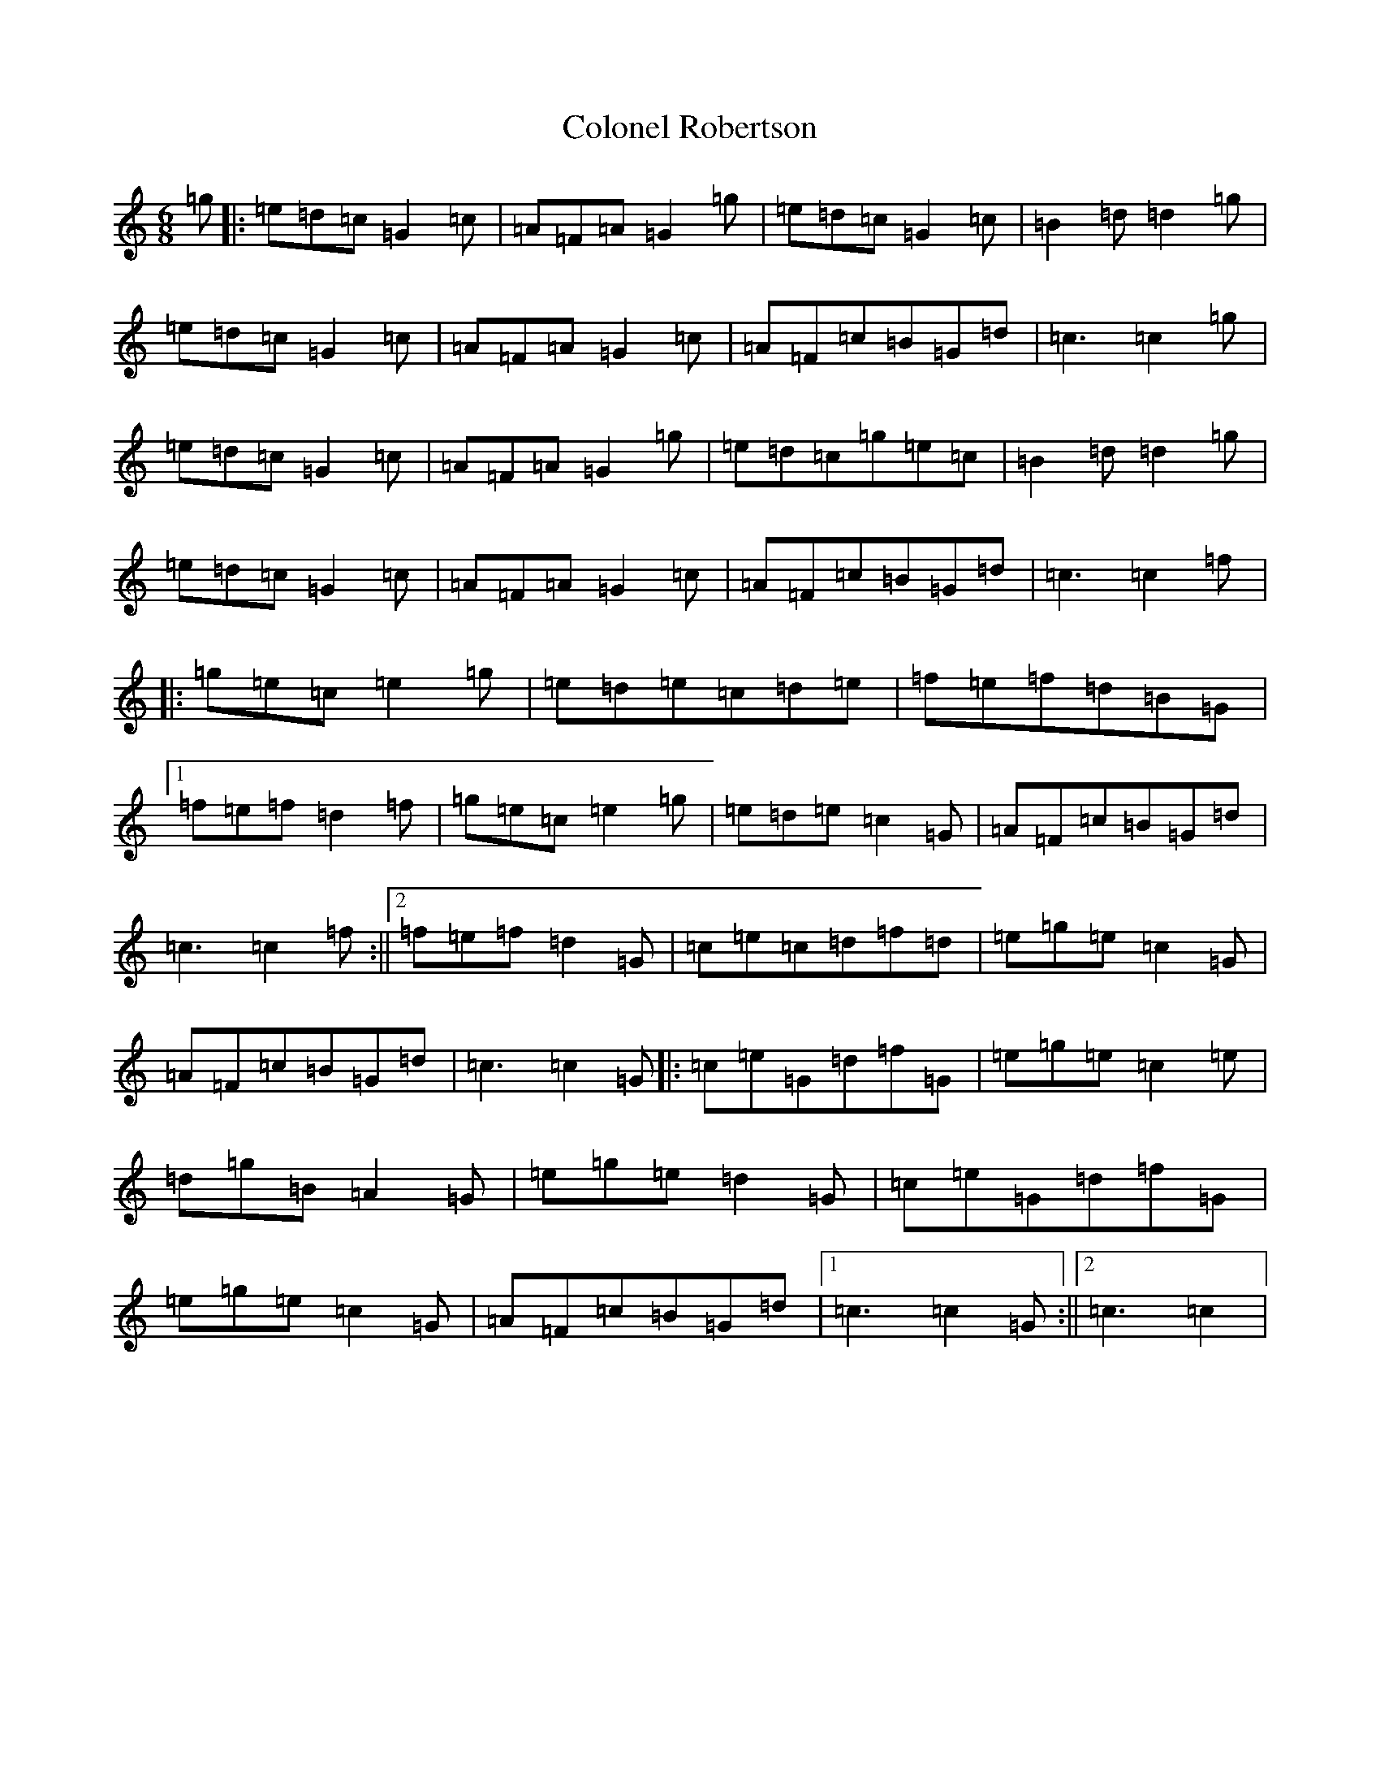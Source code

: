 X: 3982
T: Colonel Robertson
S: https://thesession.org/tunes/5063#setting5063
Z: D Major
R: jig
M:6/8
L:1/8
K: C Major
=g|:=e=d=c=G2=c|=A=F=A=G2=g|=e=d=c=G2=c|=B2=d=d2=g|=e=d=c=G2=c|=A=F=A=G2=c|=A=F=c=B=G=d|=c3=c2=g|=e=d=c=G2=c|=A=F=A=G2=g|=e=d=c=g=e=c|=B2=d=d2=g|=e=d=c=G2=c|=A=F=A=G2=c|=A=F=c=B=G=d|=c3=c2=f|:=g=e=c=e2=g|=e=d=e=c=d=e|=f=e=f=d=B=G|1=f=e=f=d2=f|=g=e=c=e2=g|=e=d=e=c2=G|=A=F=c=B=G=d|=c3=c2=f:||2=f=e=f=d2=G|=c=e=c=d=f=d|=e=g=e=c2=G|=A=F=c=B=G=d|=c3=c2=G|:=c=e=G=d=f=G|=e=g=e=c2=e|=d=g=B=A2=G|=e=g=e=d2=G|=c=e=G=d=f=G|=e=g=e=c2=G|=A=F=c=B=G=d|1=c3=c2=G:||2=c3=c2|